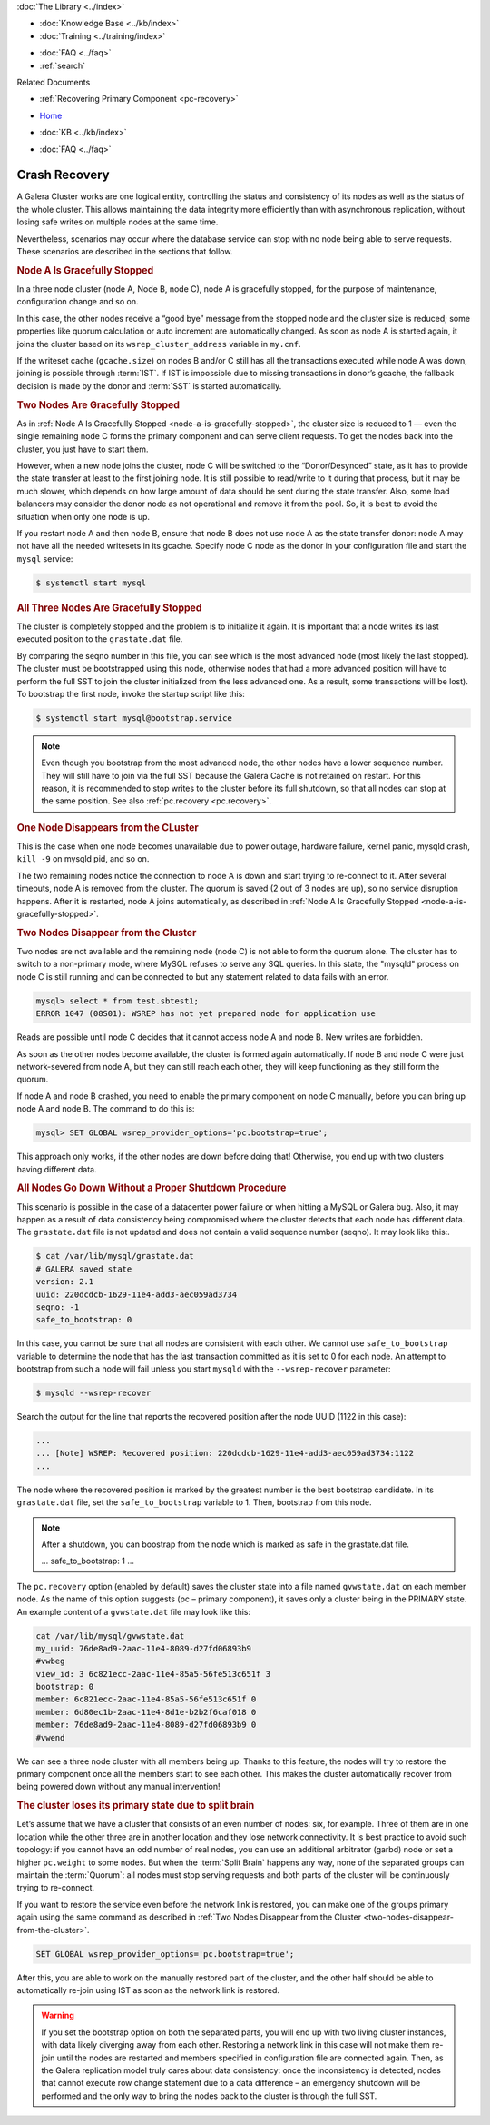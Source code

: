 .. meta::
   :title: Crash Recovery
   :description:
   :language: en-US
   :keywords: galera cluster, streaming replication
   :copyright: Codership Oy, 2014 - 2021. All Rights Reserved.


.. container:: left-margin

   .. container:: left-margin-top

      :doc:`The Library <../index>`

   .. container:: left-margin-content

      .. cssclass:: here

         - :doc:`Documentation <./index>`

      - :doc:`Knowledge Base <../kb/index>`
      - :doc:`Training <../training/index>`

      .. cssclass:: sub-links

         - :doc:`Tutorial Articles <../training/tutorials/index>`
         - :doc:`Training Videos <../training/videos/index>`

      - :doc:`FAQ <../faq>`
      - :ref:`search`

      Related Documents

      - :ref:`Recovering Primary Component <pc-recovery>`

.. container:: top-links

   - `Home <https://galeracluster.com>`_

   .. cssclass:: here

      - :doc:`Docs <./index>`

   - :doc:`KB <../kb/index>`

   .. cssclass:: nav-wider

      - :doc:`Training <../training/index>`

   - :doc:`FAQ <../faq>`


.. cssclass:: library-document
.. _`crash-recovery`:

============================
Crash Recovery
============================

A Galera Cluster works are one logical entity, controlling the status and consistency of its nodes as well as the status of the whole cluster. This allows maintaining the data integrity more efficiently than with asynchronous replication, without losing safe writes on multiple nodes at the same time.

Nevertheless, scenarios may occur where the database service can stop with no node being able to serve requests. These scenarios are described in the sections that follow.


.. _`node-a-is-gracefully-stopped`:
.. rst-class:: section-heading
.. rubric:: Node A Is Gracefully Stopped

In a three node cluster (node A, Node B, node C), node A is gracefully stopped, for the purpose of maintenance, configuration change and so on.

In this case, the other nodes receive a “good bye” message from the stopped node and the cluster size is reduced; some properties like quorum calculation or auto increment are automatically changed. As soon as node A is started again, it joins the cluster based on its ``wsrep_cluster_address`` variable in ``my.cnf``.

If the writeset cache (``gcache.size``) on nodes B and/or C still has all the transactions executed while node A was down, joining is possible through :term:`IST`. If IST is impossible due to missing transactions in donor’s gcache, the fallback decision is made by the donor and :term:`SST` is started automatically.


.. _`two-nodes-are-gracefully-stopped`:
.. rst-class:: section-heading
.. rubric:: Two Nodes Are Gracefully Stopped

As in :ref:`Node A Is Gracefully Stopped <node-a-is-gracefully-stopped>`, the cluster size is reduced to 1 — even the single remaining node C forms the primary component and can serve client requests. To get the nodes back into the cluster, you just have to start them.

However, when a new node joins the cluster, node C will be switched to the “Donor/Desynced” state, as it has to provide the state transfer at least to the first joining node. It is still possible to read/write to it during that process, but it may be much slower, which depends on how large amount of data should be sent during the state transfer. Also, some load balancers may consider the donor node as not operational and remove it from the pool. So, it is best to avoid the situation when only one node is up.

If you restart node A and then node B, ensure that node B does not use node A as the state transfer donor: node A may not have all the needed writesets in its gcache. Specify node C node as the donor in your configuration file and start the ``mysql`` service:

.. code-block:: mysql

   $ systemctl start mysql


.. _`all-three-nodes-are-gracefully-stopped`:
.. rst-class:: section-heading
.. rubric:: All Three Nodes Are Gracefully Stopped

The cluster is completely stopped and the problem is to initialize it again. It is important that a node writes its last executed position to the ``grastate.dat`` file.

By comparing the seqno number in this file, you can see which is the most advanced node (most likely the last stopped). The cluster must be bootstrapped using this node, otherwise nodes that had a more advanced position will have to perform the full SST to join the cluster initialized from the less advanced one. As a result, some transactions will be lost). To bootstrap the first node, invoke the startup script like this:

.. code-block:: mysql

   $ systemctl start mysql@bootstrap.service

.. note:: Even though you bootstrap from the most advanced node, the other nodes have a lower sequence number. They will still have to join via the full SST because the Galera Cache is not retained on restart.
          For this reason, it is recommended to stop writes to the cluster before its full shutdown, so that all nodes can stop at the same position. See also :ref:`pc.recovery <pc.recovery>`.


.. _`one-node-disappears-from-the-cluster`:
.. rst-class:: section-heading
.. rubric:: One Node Disappears from the CLuster

This is the case when one node becomes unavailable due to power outage, hardware failure, kernel panic, mysqld crash, ``kill -9`` on mysqld pid, and so on.

The two remaining nodes notice the connection to node A is down and start trying to re-connect to it. After several timeouts, node A is removed from the cluster. The quorum is saved (2 out of 3 nodes are up), so no service disruption happens. After it is restarted, node A joins automatically, as described in :ref:`Node A Is Gracefully Stopped <node-a-is-gracefully-stopped>`.


.. _`two-nodes-disappear-from-the-cluster`:
.. rst-class:: section-heading
.. rubric:: Two Nodes Disappear from the Cluster

Two nodes are not available and the remaining node (node C) is not able to form the quorum alone. The cluster has to switch to a non-primary mode, where MySQL refuses to serve any SQL queries. In this state, the "mysqld" process on node C is still running and can be connected to but any statement related to data fails with an error.

.. code-block:: mysql

   mysql> select * from test.sbtest1;
   ERROR 1047 (08S01): WSREP has not yet prepared node for application use

Reads are possible until node C decides that it cannot access node A and node B. New writes are forbidden.

As soon as the other nodes become available, the cluster is formed again automatically. If node B and node C were just network-severed from node A, but they can still reach each other, they will keep functioning as they still form the quorum.

If node A and node B crashed, you need to enable the primary component on node C manually, before you can bring up node A and node B. The command to do this is:

.. code-block:: mysql

   mysql> SET GLOBAL wsrep_provider_options='pc.bootstrap=true';

This approach only works, if the other nodes are down before doing that! Otherwise, you end up with two clusters having different data.



.. _`all-nodes-go-down-without-a-proper-shutdown-procedure`:
.. rst-class:: section-heading
.. rubric:: All Nodes Go Down Without a Proper Shutdown Procedure

This scenario is possible in the case of a datacenter power failure or when hitting a MySQL or Galera bug. Also, it may happen as a result of data consistency being compromised where the cluster detects that each node has different data. The ``grastate.dat`` file is not updated and does not contain a valid sequence number (seqno). It may look like this:.

.. code-block:: mysql

   $ cat /var/lib/mysql/grastate.dat
   # GALERA saved state
   version: 2.1
   uuid: 220dcdcb-1629-11e4-add3-aec059ad3734
   seqno: -1
   safe_to_bootstrap: 0

In this case, you cannot be sure that all nodes are consistent with each other. We cannot use ``safe_to_bootstrap`` variable to determine the node that has the last transaction committed as it is set to 0 for each node. An attempt to bootstrap from such a node will fail unless you start ``mysqld`` with the ``--wsrep-recover`` parameter:

.. code-block:: mysql

   $ mysqld --wsrep-recover

Search the output for the line that reports the recovered position after the node UUID (1122 in this case):

.. code-block:: mysql

   ...
   ... [Note] WSREP: Recovered position: 220dcdcb-1629-11e4-add3-aec059ad3734:1122
   ...

The node where the recovered position is marked by the greatest number is the best bootstrap candidate. In its ``grastate.dat`` file, set the ``safe_to_bootstrap`` variable to 1. Then, bootstrap from this node.

.. note:: After a shutdown, you can boostrap from the node which is marked as safe in the grastate.dat file.

          .. code-block:: mysql

          ...
          safe_to_bootstrap: 1
          ...

The ``pc.recovery`` option (enabled by default) saves the cluster state into a file named ``gvwstate.dat`` on each member node. As the name of this option suggests (pc – primary component), it saves only a cluster being in the PRIMARY state. An example content of a ``gvwstate.dat`` file may look like this:

.. code-block:: mysql

   cat /var/lib/mysql/gvwstate.dat
   my_uuid: 76de8ad9-2aac-11e4-8089-d27fd06893b9
   #vwbeg
   view_id: 3 6c821ecc-2aac-11e4-85a5-56fe513c651f 3
   bootstrap: 0
   member: 6c821ecc-2aac-11e4-85a5-56fe513c651f 0
   member: 6d80ec1b-2aac-11e4-8d1e-b2b2f6caf018 0
   member: 76de8ad9-2aac-11e4-8089-d27fd06893b9 0
   #vwend

We can see a three node cluster with all members being up. Thanks to this feature, the nodes will try to restore the primary component once all the members start to see each other. This makes the cluster automatically recover from being powered down without any manual intervention!


.. _`the-cluster-loses-its-primary-state-due-to-split-brain`:
.. rst-class:: section-heading
.. rubric:: The cluster loses its primary state due to split brain

Let’s assume that we have a cluster that consists of an even number of nodes: six, for example. Three of them are in one location while the other three are in another location and they lose network connectivity. It is best practice to avoid such topology: if you cannot have an odd number of real nodes, you can use an additional arbitrator (garbd) node or set a higher ``pc.weight`` to some nodes. But when the :term:`Split Brain` happens any way, none of the separated groups can maintain the :term:`Quorum`: all nodes must stop serving requests and both parts of the cluster will be continuously trying to re-connect.

If you want to restore the service even before the network link is restored, you can make one of the groups primary again using the same command as described in :ref:`Two Nodes Disappear from the Cluster <two-nodes-disappear-from-the-cluster>`.

.. code-block:: mysql

   SET GLOBAL wsrep_provider_options='pc.bootstrap=true';

After this, you are able to work on the manually restored part of the cluster, and the other half should be able to automatically re-join using IST as soon as the network link is restored.

.. warning:: If you set the bootstrap option on both the separated parts, you will end up with two living cluster instances, with data likely diverging away from each other. Restoring a network link in this case will not make them re-join until the nodes are restarted and members specified in configuration file are connected again.
             Then, as the Galera replication model truly cares about data consistency: once the inconsistency is detected, nodes that cannot execute row change statement due to a data difference – an emergency shutdown will be performed and the only way to bring the nodes back to the cluster is through the full SST.


.. container:: bottom-links